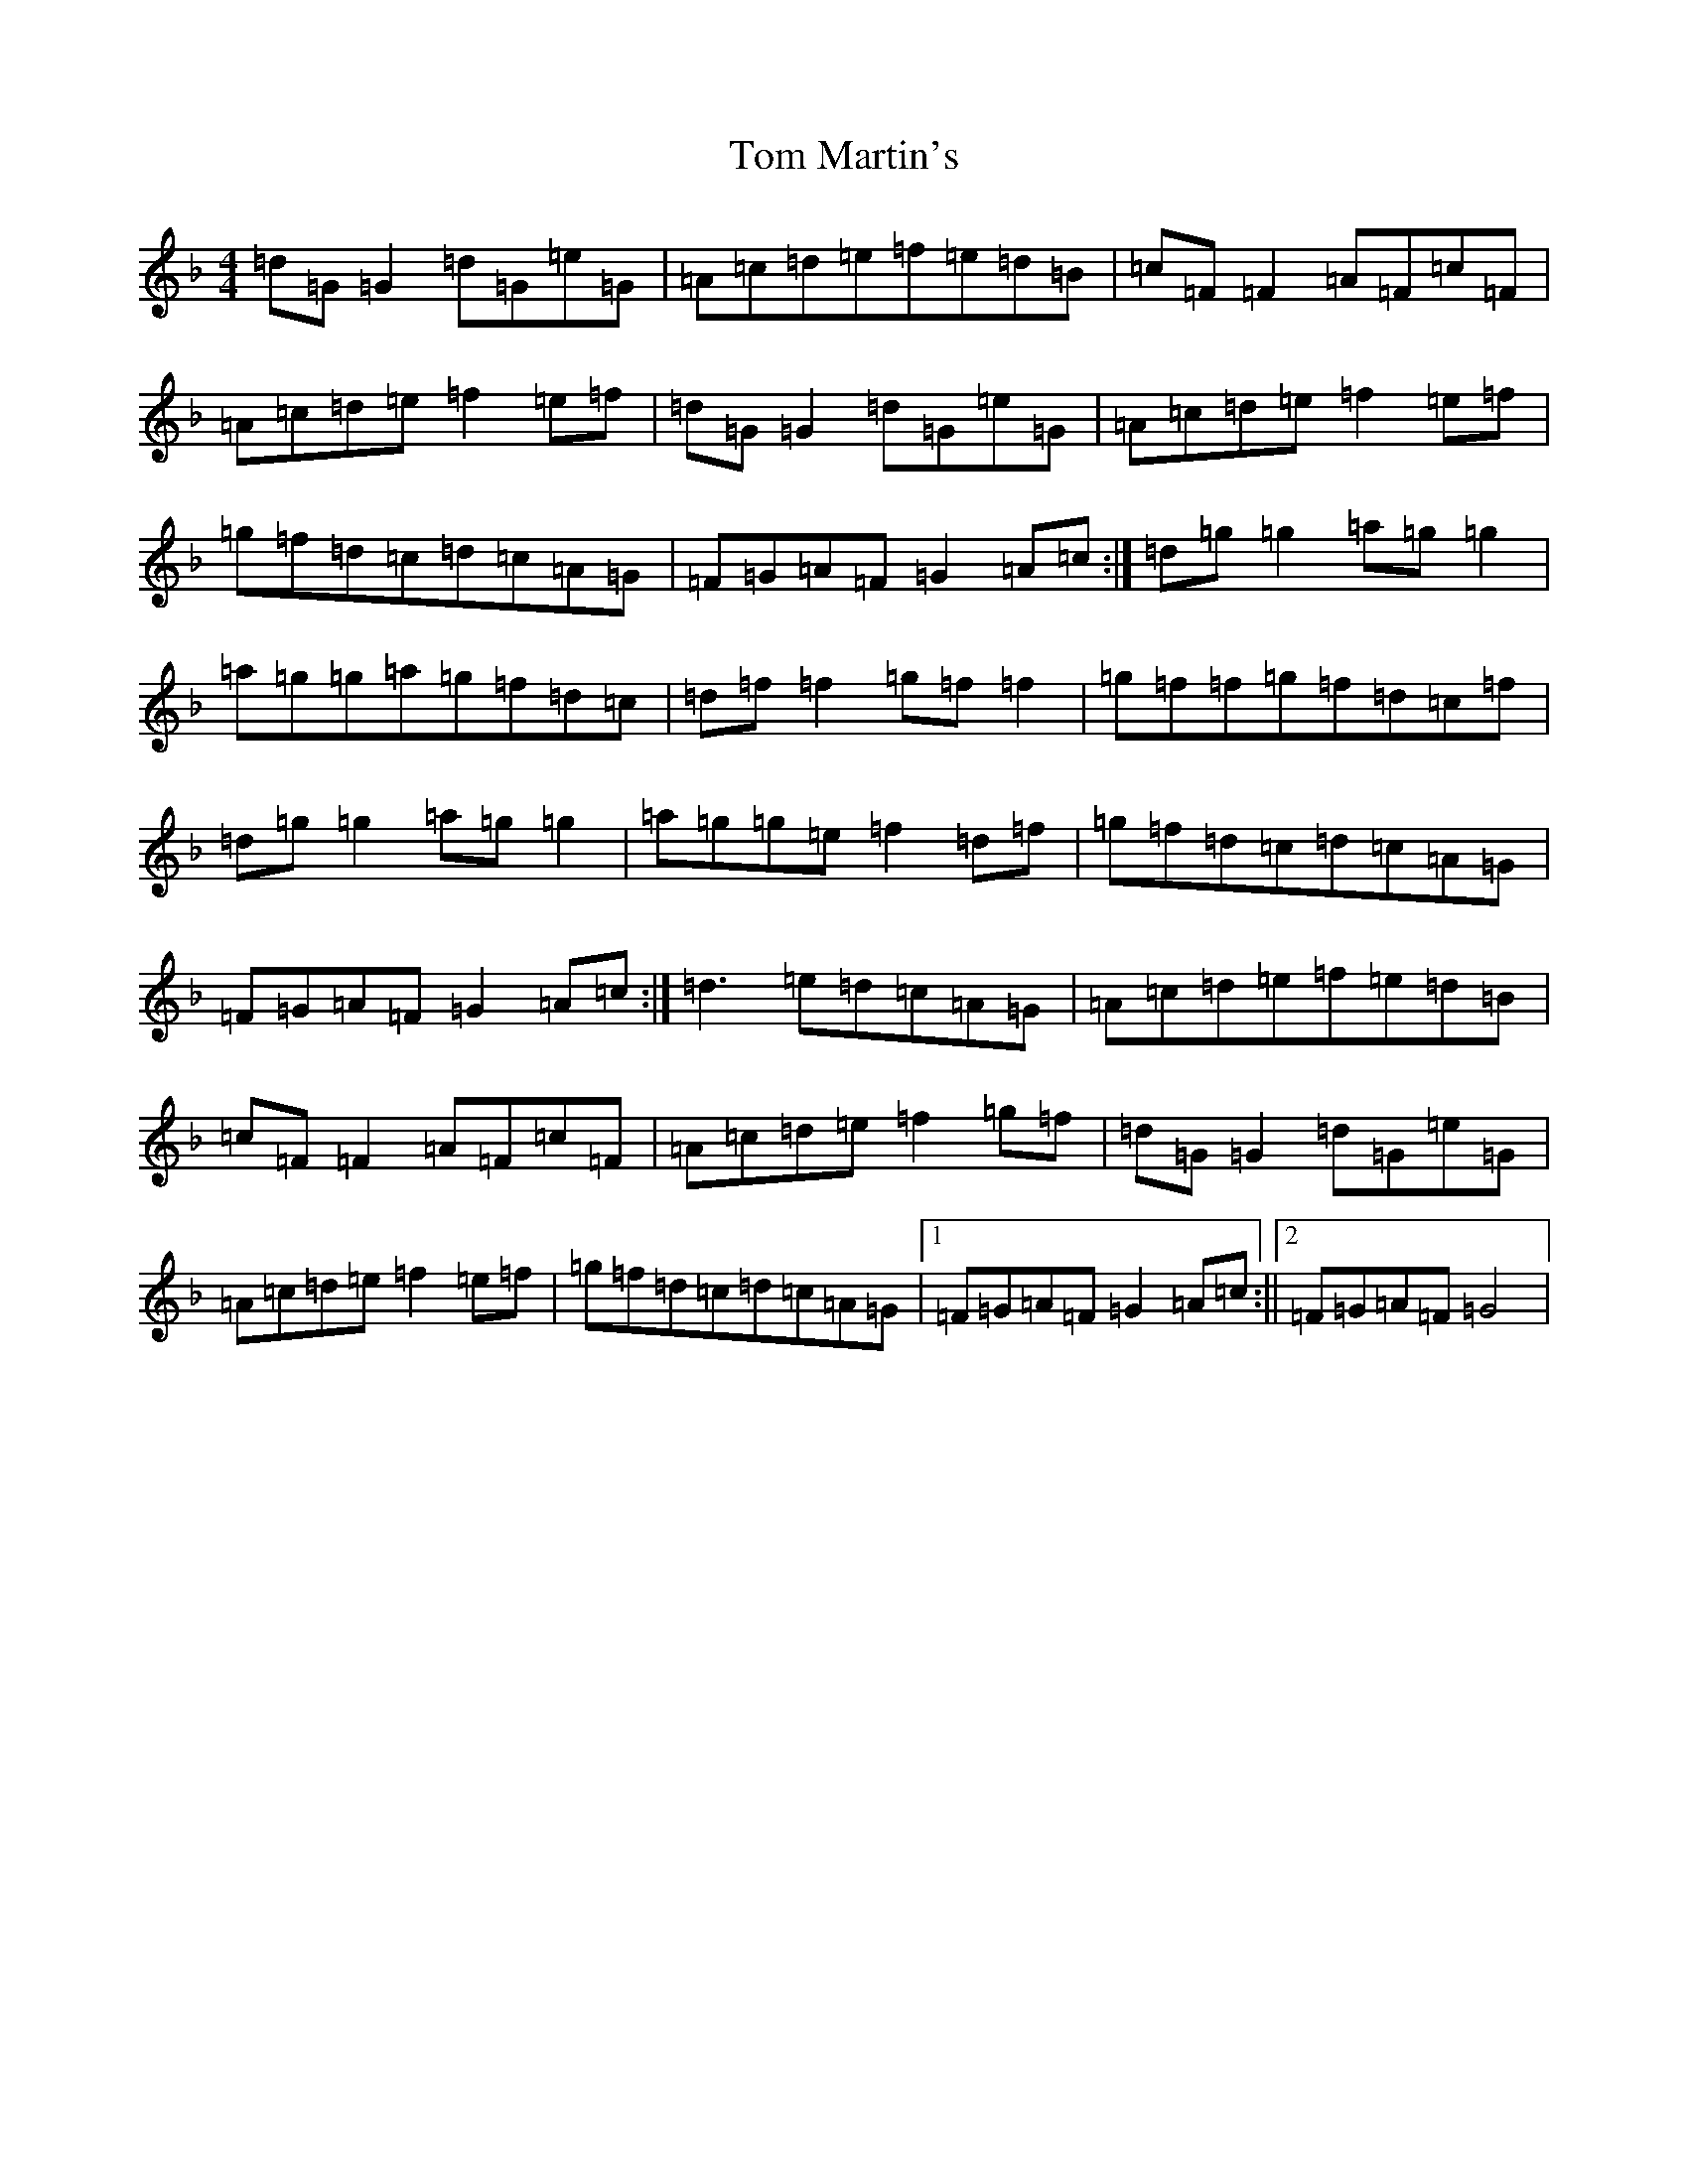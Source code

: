 X: 21225
T: Tom Martin's
S: https://thesession.org/tunes/3682#setting3682
Z: A Mixolydian
R: reel
M: 4/4
L: 1/8
K: C Mixolydian
=d=G=G2=d=G=e=G|=A=c=d=e=f=e=d=B|=c=F=F2=A=F=c=F|=A=c=d=e=f2=e=f|=d=G=G2=d=G=e=G|=A=c=d=e=f2=e=f|=g=f=d=c=d=c=A=G|=F=G=A=F=G2=A=c:|=d=g=g2=a=g=g2|=a=g=g=a=g=f=d=c|=d=f=f2=g=f=f2|=g=f=f=g=f=d=c=f|=d=g=g2=a=g=g2|=a=g=g=e=f2=d=f|=g=f=d=c=d=c=A=G|=F=G=A=F=G2=A=c:|=d3=e=d=c=A=G|=A=c=d=e=f=e=d=B|=c=F=F2=A=F=c=F|=A=c=d=e=f2=g=f|=d=G=G2=d=G=e=G|=A=c=d=e=f2=e=f|=g=f=d=c=d=c=A=G|1=F=G=A=F=G2=A=c:||2=F=G=A=F=G4|
